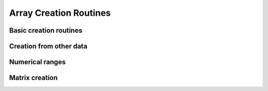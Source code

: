 Array Creation Routines
=======================

.. https://docs.scipy.org/doc/numpy/reference/routines.array-creation.html

Basic creation routines
-----------------------

.. autosummary::
   :toctree: generated/
   :nosignatures:

   cupy.empty
   cupy.empty_like
   cupy.eye
   cupy.identity
   cupy.ones
   cupy.ones_like
   cupy.zeros
   cupy.zeros_like
   cupy.full
   cupy.full_like


Creation from other data
------------------------

.. autosummary::
   :toctree: generated/
   :nosignatures:

   cupy.array
   cupy.asarray
   cupy.asanyarray
   cupy.ascontiguousarray
   cupy.copy
   cupy.fromfile


Numerical ranges
----------------

.. autosummary::
   :toctree: generated/
   :nosignatures:

   cupy.arange
   cupy.linspace
   cupy.logspace
   cupy.meshgrid
   cupy.mgrid
   cupy.ogrid


Matrix creation
---------------

.. autosummary::
   :toctree: generated/
   :nosignatures:

   cupy.diag
   cupy.diagflat
   cupy.tri
   cupy.tril
   cupy.triu
